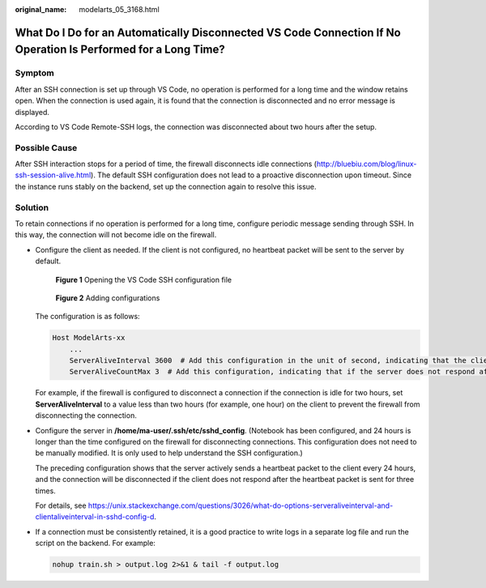 :original_name: modelarts_05_3168.html

.. _modelarts_05_3168:

What Do I Do for an Automatically Disconnected VS Code Connection If No Operation Is Performed for a Long Time?
===============================================================================================================

Symptom
-------

After an SSH connection is set up through VS Code, no operation is performed for a long time and the window retains open. When the connection is used again, it is found that the connection is disconnected and no error message is displayed.

According to VS Code Remote-SSH logs, the connection was disconnected about two hours after the setup.

|image1|

Possible Cause
--------------

After SSH interaction stops for a period of time, the firewall disconnects idle connections (http://bluebiu.com/blog/linux-ssh-session-alive.html). The default SSH configuration does not lead to a proactive disconnection upon timeout. Since the instance runs stably on the backend, set up the connection again to resolve this issue.

Solution
--------

To retain connections if no operation is performed for a long time, configure periodic message sending through SSH. In this way, the connection will not become idle on the firewall.

-  Configure the client as needed. If the client is not configured, no heartbeat packet will be sent to the server by default.


   .. figure:: /_static/images/en-us_image_0000001910019022.png
      :alt: **Figure 1** Opening the VS Code SSH configuration file

      **Figure 1** Opening the VS Code SSH configuration file


   .. figure:: /_static/images/en-us_image_0000001910059034.png
      :alt: **Figure 2** Adding configurations

      **Figure 2** Adding configurations

   The configuration is as follows:

   .. code-block::

      Host ModelArts-xx
          ...
          ServerAliveInterval 3600  # Add this configuration in the unit of second, indicating that the client will actively send a heartbeat packet to the server every hour.
          ServerAliveCountMax 3  # Add this configuration, indicating that if the server does not respond after the heartbeat packet is sent for three times, the connection will be disconnected.

   For example, if the firewall is configured to disconnect a connection if the connection is idle for two hours, set **ServerAliveInterval** to a value less than two hours (for example, one hour) on the client to prevent the firewall from disconnecting the connection.

-  Configure the server in **/home/ma-user/.ssh/etc/sshd_config**. (Notebook has been configured, and 24 hours is longer than the time configured on the firewall for disconnecting connections. This configuration does not need to be manually modified. It is only used to help understand the SSH configuration.)

   |image2|

   The preceding configuration shows that the server actively sends a heartbeat packet to the client every 24 hours, and the connection will be disconnected if the client does not respond after the heartbeat packet is sent for three times.

   For details, see https://unix.stackexchange.com/questions/3026/what-do-options-serveraliveinterval-and-clientaliveinterval-in-sshd-config-d.

-  If a connection must be consistently retained, it is a good practice to write logs in a separate log file and run the script on the backend. For example:

   .. code-block::

      nohup train.sh > output.log 2>&1 & tail -f output.log

.. |image1| image:: /_static/images/en-us_image_0000001910059042.png
.. |image2| image:: /_static/images/en-us_image_0000001910019018.png
